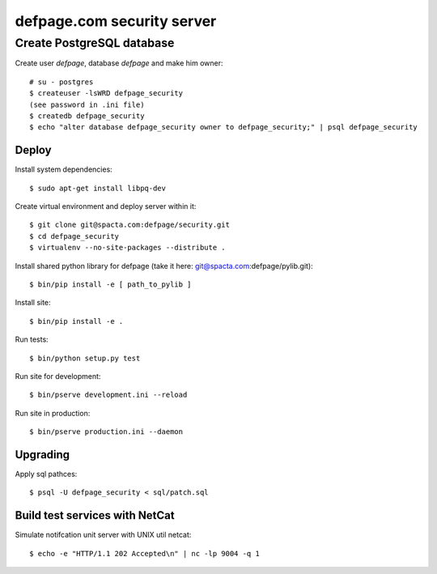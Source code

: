 ===========================
defpage.com security server
===========================

Create PostgreSQL database
-------------------------

Create user `defpage`, database `defpage` and make him owner::

  # su - postgres
  $ createuser -lsWRD defpage_security
  (see password in .ini file)
  $ createdb defpage_security
  $ echo "alter database defpage_security owner to defpage_security;" | psql defpage_security

Deploy
======

Install system dependencies::

  $ sudo apt-get install libpq-dev

Create virtual environment and deploy server within it::

  $ git clone git@spacta.com:defpage/security.git
  $ cd defpage_security
  $ virtualenv --no-site-packages --distribute .

Install shared python library for defpage (take it here: git@spacta.com:defpage/pylib.git)::

  $ bin/pip install -e [ path_to_pylib ]

Install site::

  $ bin/pip install -e .

Run tests::

  $ bin/python setup.py test

Run site for development::

  $ bin/pserve development.ini --reload

Run site in production::

  $ bin/pserve production.ini --daemon

Upgrading
=========

Apply sql pathces::

  $ psql -U defpage_security < sql/patch.sql

Build test services with NetCat
===============================

Simulate notifcation unit server with UNIX util netcat::

  $ echo -e "HTTP/1.1 202 Accepted\n" | nc -lp 9004 -q 1
